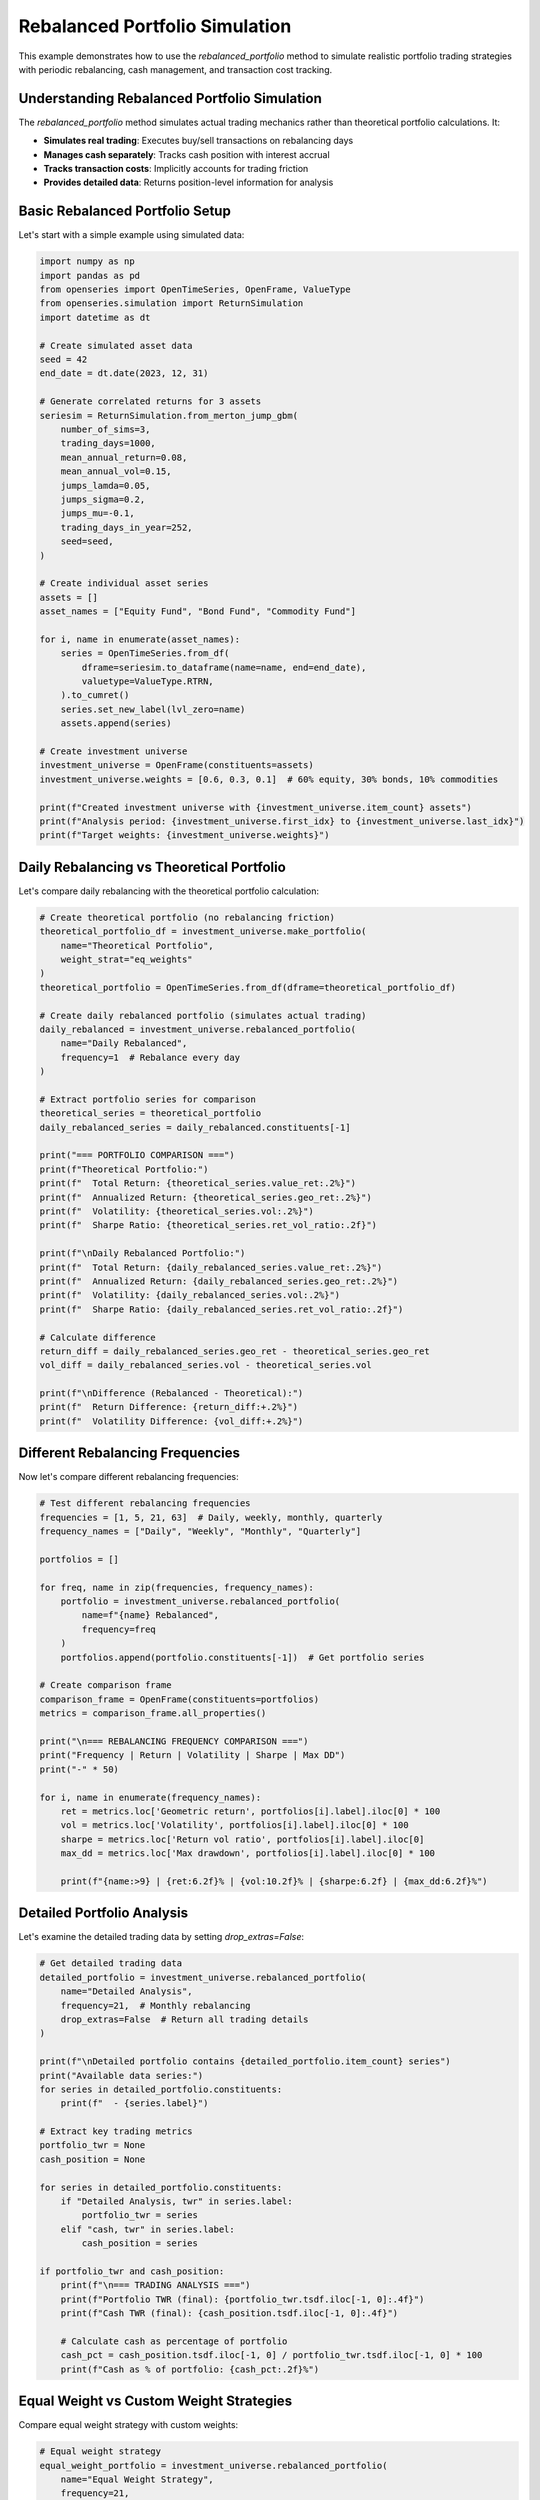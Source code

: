 Rebalanced Portfolio Simulation
=================================

This example demonstrates how to use the `rebalanced_portfolio` method to simulate realistic portfolio trading strategies with periodic rebalancing, cash management, and transaction cost tracking.

Understanding Rebalanced Portfolio Simulation
----------------------------------------------

The `rebalanced_portfolio` method simulates actual trading mechanics rather than theoretical portfolio calculations. It:

- **Simulates real trading**: Executes buy/sell transactions on rebalancing days
- **Manages cash separately**: Tracks cash position with interest accrual
- **Tracks transaction costs**: Implicitly accounts for trading friction
- **Provides detailed data**: Returns position-level information for analysis

Basic Rebalanced Portfolio Setup
---------------------------------

Let's start with a simple example using simulated data:

.. code-block:: python

   import numpy as np
   import pandas as pd
   from openseries import OpenTimeSeries, OpenFrame, ValueType
   from openseries.simulation import ReturnSimulation
   import datetime as dt

   # Create simulated asset data
   seed = 42
   end_date = dt.date(2023, 12, 31)

   # Generate correlated returns for 3 assets
   seriesim = ReturnSimulation.from_merton_jump_gbm(
       number_of_sims=3,
       trading_days=1000,
       mean_annual_return=0.08,
       mean_annual_vol=0.15,
       jumps_lamda=0.05,
       jumps_sigma=0.2,
       jumps_mu=-0.1,
       trading_days_in_year=252,
       seed=seed,
   )

   # Create individual asset series
   assets = []
   asset_names = ["Equity Fund", "Bond Fund", "Commodity Fund"]

   for i, name in enumerate(asset_names):
       series = OpenTimeSeries.from_df(
           dframe=seriesim.to_dataframe(name=name, end=end_date),
           valuetype=ValueType.RTRN,
       ).to_cumret()
       series.set_new_label(lvl_zero=name)
       assets.append(series)

   # Create investment universe
   investment_universe = OpenFrame(constituents=assets)
   investment_universe.weights = [0.6, 0.3, 0.1]  # 60% equity, 30% bonds, 10% commodities

   print(f"Created investment universe with {investment_universe.item_count} assets")
   print(f"Analysis period: {investment_universe.first_idx} to {investment_universe.last_idx}")
   print(f"Target weights: {investment_universe.weights}")

Daily Rebalancing vs Theoretical Portfolio
------------------------------------------

Let's compare daily rebalancing with the theoretical portfolio calculation:

.. code-block:: python

   # Create theoretical portfolio (no rebalancing friction)
   theoretical_portfolio_df = investment_universe.make_portfolio(
       name="Theoretical Portfolio",
       weight_strat="eq_weights"
   )
   theoretical_portfolio = OpenTimeSeries.from_df(dframe=theoretical_portfolio_df)

   # Create daily rebalanced portfolio (simulates actual trading)
   daily_rebalanced = investment_universe.rebalanced_portfolio(
       name="Daily Rebalanced",
       frequency=1  # Rebalance every day
   )

   # Extract portfolio series for comparison
   theoretical_series = theoretical_portfolio
   daily_rebalanced_series = daily_rebalanced.constituents[-1]

   print("=== PORTFOLIO COMPARISON ===")
   print(f"Theoretical Portfolio:")
   print(f"  Total Return: {theoretical_series.value_ret:.2%}")
   print(f"  Annualized Return: {theoretical_series.geo_ret:.2%}")
   print(f"  Volatility: {theoretical_series.vol:.2%}")
   print(f"  Sharpe Ratio: {theoretical_series.ret_vol_ratio:.2f}")

   print(f"\nDaily Rebalanced Portfolio:")
   print(f"  Total Return: {daily_rebalanced_series.value_ret:.2%}")
   print(f"  Annualized Return: {daily_rebalanced_series.geo_ret:.2%}")
   print(f"  Volatility: {daily_rebalanced_series.vol:.2%}")
   print(f"  Sharpe Ratio: {daily_rebalanced_series.ret_vol_ratio:.2f}")

   # Calculate difference
   return_diff = daily_rebalanced_series.geo_ret - theoretical_series.geo_ret
   vol_diff = daily_rebalanced_series.vol - theoretical_series.vol

   print(f"\nDifference (Rebalanced - Theoretical):")
   print(f"  Return Difference: {return_diff:+.2%}")
   print(f"  Volatility Difference: {vol_diff:+.2%}")

Different Rebalancing Frequencies
---------------------------------

Now let's compare different rebalancing frequencies:

.. code-block:: python

   # Test different rebalancing frequencies
   frequencies = [1, 5, 21, 63]  # Daily, weekly, monthly, quarterly
   frequency_names = ["Daily", "Weekly", "Monthly", "Quarterly"]

   portfolios = []

   for freq, name in zip(frequencies, frequency_names):
       portfolio = investment_universe.rebalanced_portfolio(
           name=f"{name} Rebalanced",
           frequency=freq
       )
       portfolios.append(portfolio.constituents[-1])  # Get portfolio series

   # Create comparison frame
   comparison_frame = OpenFrame(constituents=portfolios)
   metrics = comparison_frame.all_properties()

   print("\n=== REBALANCING FREQUENCY COMPARISON ===")
   print("Frequency | Return | Volatility | Sharpe | Max DD")
   print("-" * 50)

   for i, name in enumerate(frequency_names):
       ret = metrics.loc['Geometric return', portfolios[i].label].iloc[0] * 100
       vol = metrics.loc['Volatility', portfolios[i].label].iloc[0] * 100
       sharpe = metrics.loc['Return vol ratio', portfolios[i].label].iloc[0]
       max_dd = metrics.loc['Max drawdown', portfolios[i].label].iloc[0] * 100

       print(f"{name:>9} | {ret:6.2f}% | {vol:10.2f}% | {sharpe:6.2f} | {max_dd:6.2f}%")

Detailed Portfolio Analysis
----------------------------

Let's examine the detailed trading data by setting `drop_extras=False`:

.. code-block:: python

   # Get detailed trading data
   detailed_portfolio = investment_universe.rebalanced_portfolio(
       name="Detailed Analysis",
       frequency=21,  # Monthly rebalancing
       drop_extras=False  # Return all trading details
   )

   print(f"\nDetailed portfolio contains {detailed_portfolio.item_count} series")
   print("Available data series:")
   for series in detailed_portfolio.constituents:
       print(f"  - {series.label}")

   # Extract key trading metrics
   portfolio_twr = None
   cash_position = None

   for series in detailed_portfolio.constituents:
       if "Detailed Analysis, twr" in series.label:
           portfolio_twr = series
       elif "cash, twr" in series.label:
           cash_position = series

   if portfolio_twr and cash_position:
       print(f"\n=== TRADING ANALYSIS ===")
       print(f"Portfolio TWR (final): {portfolio_twr.tsdf.iloc[-1, 0]:.4f}")
       print(f"Cash TWR (final): {cash_position.tsdf.iloc[-1, 0]:.4f}")

       # Calculate cash as percentage of portfolio
       cash_pct = cash_position.tsdf.iloc[-1, 0] / portfolio_twr.tsdf.iloc[-1, 0] * 100
       print(f"Cash as % of portfolio: {cash_pct:.2f}%")

Equal Weight vs Custom Weight Strategies
----------------------------------------

Compare equal weight strategy with custom weights:

.. code-block:: python

   # Equal weight strategy
   equal_weight_portfolio = investment_universe.rebalanced_portfolio(
       name="Equal Weight Strategy",
       frequency=21,
       equal_weights=True  # Use equal weights
   )

   # Custom weight strategy
   custom_weights = [0.7, 0.2, 0.1]  # 70% equity, 20% bonds, 10% commodities
   custom_weight_portfolio = investment_universe.rebalanced_portfolio(
       name="Custom Weight Strategy",
       frequency=21,
       bal_weights=custom_weights
   )

   # Compare strategies
   strategies = [
       equal_weight_portfolio.constituents[-1],
       custom_weight_portfolio.constituents[-1]
   ]

   strategy_frame = OpenFrame(constituents=strategies)
   strategy_metrics = strategy_frame.all_properties()

   print("\n=== STRATEGY COMPARISON ===")
   print("Strategy | Return | Volatility | Sharpe | Max DD")
   print("-" * 50)

   for strategy in strategies:
       ret = strategy_metrics.loc['Geometric return', strategy.label].iloc[0] * 100
       vol = strategy_metrics.loc['Volatility', strategy.label].iloc[0] * 100
       sharpe = strategy_metrics.loc['Return vol ratio', strategy.label].iloc[0]
       max_dd = strategy_metrics.loc['Max drawdown', strategy.label].iloc[0] * 100

       print(f"{strategy.label:>15} | {ret:6.2f}% | {vol:10.2f}% | {sharpe:6.2f} | {max_dd:6.2f}%")

Cash Management Analysis
------------------------

Let's examine how cash is managed in the rebalanced portfolio:

.. code-block:: python

   # Create portfolio with cash analysis
   cash_analysis = investment_universe.rebalanced_portfolio(
       name="Cash Analysis",
       frequency=21,
       drop_extras=False
   )

   # Extract cash-related series
   cash_series = {}
   for series in cash_analysis.constituents:
       if "cash" in series.label.lower():
           series_type = series.label.split(", ")[1] if ", " in series.label else series.label
           cash_series[series_type] = series

   print("\n=== CASH MANAGEMENT ANALYSIS ===")
   print("Available cash data:")
   for data_type, series in cash_series.items():
       print(f"  - {data_type}: {len(series.tsdf)} observations")

   # Analyze cash position over time
   if "position" in cash_series:
       cash_positions = cash_series["position"].tsdf
       print(f"\nCash position statistics:")
       print(f"  Average cash position: {cash_positions.mean().iloc[0]:.4f}")
       print(f"  Maximum cash position: {cash_positions.max().iloc[0]:.4f}")
       print(f"  Minimum cash position: {cash_positions.min().iloc[0]:.4f}")
       print(f"  Final cash position: {cash_positions.iloc[-1, 0]:.4f}")

Subset Portfolio Analysis
-------------------------

Analyze performance with a subset of assets:

.. code-block:: python

   # Create portfolio with only equity and bonds (exclude commodities)
   subset_portfolio = investment_universe.rebalanced_portfolio(
       name="Equity-Bond Portfolio",
       items=["Equity Fund", "Bond Fund"],  # Only use these assets
       bal_weights=[0.7, 0.3],  # 70% equity, 30% bonds
       frequency=21
   )

   # Compare with full universe
   full_portfolio = investment_universe.rebalanced_portfolio(
       name="Full Universe Portfolio",
       frequency=21
   )

   # Performance comparison
   comparison_series = [
       subset_portfolio.constituents[-1],
       full_portfolio.constituents[-1]
   ]

   comparison_frame = OpenFrame(constituents=comparison_series)
   comparison_metrics = comparison_frame.all_properties()

   print("\n=== SUBSET vs FULL UNIVERSE ===")
   print("Portfolio | Return | Volatility | Sharpe | Max DD")
   print("-" * 50)

   for series in comparison_series:
       ret = comparison_metrics.loc['Geometric return', series.label].iloc[0] * 100
       vol = comparison_metrics.loc['Volatility', series.label].iloc[0] * 100
       sharpe = comparison_metrics.loc['Return vol ratio', series.label].iloc[0]
       max_dd = comparison_metrics.loc['Max drawdown', series.label].iloc[0] * 100

       print(f"{series.label:>20} | {ret:6.2f}% | {vol:10.2f}% | {sharpe:6.2f} | {max_dd:6.2f}%")

Transaction Cost Analysis
-------------------------

Analyze the implicit transaction costs from rebalancing:

.. code-block:: python

   # Get detailed transaction data
   transaction_data = investment_universe.rebalanced_portfolio(
       name="Transaction Analysis",
       frequency=21,
       drop_extras=False
   )

   # Extract transaction-related series
   transaction_series = {}
   for series in transaction_data.constituents:
       if "buysell_qty" in series.label or "settle" in series.label:
           transaction_series[series.label] = series

   print("\n=== TRANSACTION ANALYSIS ===")
   print("Transaction data available:")
   for name, series in transaction_series.items():
       print(f"  - {name}: {len(series.tsdf)} observations")

   # Calculate total trading activity
   total_trades = 0
   for name, series in transaction_series.items():
       if "buysell_qty" in name:
           # Sum absolute trading quantities
           total_trades += series.tsdf.abs().sum().iloc[0]

   print(f"\nTotal trading activity: {total_trades:.2f}")
   print("(Sum of absolute buy/sell quantities across all assets)")

Performance Attribution
------------------------

Analyze the contribution of each asset to portfolio performance:

.. code-block:: python

   # Get individual asset performance from rebalanced portfolio
   asset_performance = investment_universe.rebalanced_portfolio(
       name="Asset Performance Analysis",
       frequency=21
   )

   print("\n=== ASSET PERFORMANCE ATTRIBUTION ===")
   print("Asset | Final TWR | Contribution")
   print("-" * 40)

   # Calculate weighted contribution
   target_weights = investment_universe.weights

   for i, series in enumerate(asset_performance.constituents[:-1]):  # Exclude portfolio series
       final_twr = series.tsdf.iloc[-1, 0]
       weight = target_weights[i]
       contribution = final_twr * weight

       print(f"{series.label:>15} | {final_twr:8.4f} | {contribution:8.4f}")

   # Portfolio total
   portfolio_series = asset_performance.constituents[-1]
   portfolio_twr = portfolio_series.tsdf.iloc[-1, 0]
   print(f"{'Portfolio Total':>15} | {portfolio_twr:8.4f} | {portfolio_twr:8.4f}")

Real-World Application Example
-------------------------------

Here's a practical example using real market data:

.. code-block:: python

   import yfinance as yf

   # Download real market data
   tickers = ["SPY", "TLT", "GLD"]  # S&P 500, Long-term Treasury, Gold
   names = ["S&P 500", "US Treasury", "Gold"]

   real_assets = []
   for ticker, name in zip(tickers, names):
       # This may fail if the ticker is invalid or data unavailable
       data = yf.Ticker(ticker).history(period="3y")
       series = OpenTimeSeries.from_df(
           dframe=data['Close'],
           name=name
       )
       real_assets.append(series)
       print(f"Loaded {name}: {series.length} observations")

   if len(real_assets) >= 2:
       # Create real-world portfolio
       real_universe = OpenFrame(constituents=real_assets)
       real_universe.weights = [0.6, 0.3, 0.1]  # 60% stocks, 30% bonds, 10% gold

       # Monthly rebalanced portfolio
       real_portfolio = real_universe.rebalanced_portfolio(
           name="Real-World Portfolio",
           frequency=21,  # Approximately monthly
       )

       portfolio_series = real_portfolio.constituents[-1]

       print(f"\n=== REAL-WORLD PORTFOLIO RESULTS ===")
       print(f"Analysis period: {real_universe.first_idx} to {real_universe.last_idx}")
       print(f"Total return: {portfolio_series.value_ret:.2%}")
       print(f"Annualized return: {portfolio_series.geo_ret:.2%}")
       print(f"Volatility: {portfolio_series.vol:.2%}")
       print(f"Sharpe ratio: {portfolio_series.ret_vol_ratio:.2f}")
       print(f"Maximum drawdown: {portfolio_series.max_drawdown:.2%}")

Summary and Best Practices
--------------------------

Key takeaways for using `rebalanced_portfolio`:

1. **Realistic Simulation**: Unlike `make_portfolio`, this method simulates actual trading with transaction costs and cash management.

2. **Rebalancing Frequency**: Higher frequency (lower number) means more trading but closer to target weights. Consider transaction costs vs. tracking error.

3. **Cash Management**: The method automatically handles cash positions and can include cash interest if a cash index is provided.

4. **Detailed Analysis**: Use `drop_extras=False` to get comprehensive trading data for analysis.

5. **Performance Attribution**: Individual asset series show the actual performance of each position in the portfolio.

6. **Transaction Costs**: The method implicitly accounts for trading friction through settlement tracking.

This simulation approach provides a more realistic view of portfolio performance compared to theoretical calculations, making it valuable for backtesting and strategy evaluation.

